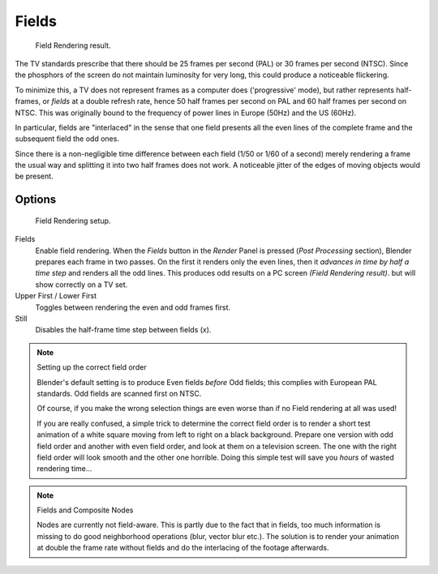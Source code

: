 
******
Fields
******

.. figure:: /images/Fields02.jpg

   Field Rendering result.


The TV standards prescribe that there should be 25 frames per second (PAL)
or 30 frames per second (NTSC).
Since the phosphors of the screen do not maintain luminosity for very long,
this could produce a noticeable flickering.

To minimize this, a TV does not represent frames as a computer does ('progressive' mode),
but rather represents half-frames, or *fields* at a double refresh rate,
hence 50 half frames per second on PAL and 60 half frames per second on NTSC.
This was originally bound to the frequency of power lines in Europe (50Hz) and the US (60Hz).

In particular, fields are "interlaced" in the sense that one field presents all the even lines
of the complete frame and the subsequent field the odd ones.

Since there is a non-negligible time difference between each field (1/50 or 1/60 of a second)
merely rendering a frame the usual way and splitting it into two half frames does not work.
A noticeable jitter of the edges of moving objects would be present.


Options
=======

.. figure:: /images/render-to-fields.jpg

   Field Rendering setup.


Fields
   Enable field rendering. When the *Fields* button in the *Render* Panel is pressed
   (*Post Processing* section), Blender prepares each frame in two passes.
   On the first it renders only the even lines,
   then it *advances in time by half a time step* and renders all the odd lines.
   This produces odd results on a PC screen *(Field Rendering result)*. but will show correctly on a TV set.


Upper First / Lower First
   Toggles between rendering the even and odd frames first.
Still
   Disables the half-frame time step between fields (*x*).


.. note:: Setting up the correct field order

   Blender's default setting is to produce Even fields *before*
   Odd fields; this complies with European PAL standards. Odd fields are scanned
   first on NTSC.

   Of course, if you make the wrong selection things are even worse than if no Field rendering at
   all was used!

   If you are really confused, a simple trick to determine the correct field order is to render a
   short test animation of a white square moving from left to right on a black background.
   Prepare one version with odd field order and another with even field order,
   and look at them on a television screen.
   The one with the right field order will look smooth and the other one horrible.
   Doing this simple test will save you *hours* of wasted rendering time...


.. note:: Fields and Composite Nodes

   Nodes are currently not field-aware. This is partly due to the fact that in fields,
   too much information is missing to do good neighborhood operations (blur, vector blur etc.).
   The solution is to render your animation at double the frame rate without fields and do the
   interlacing of the footage afterwards.
